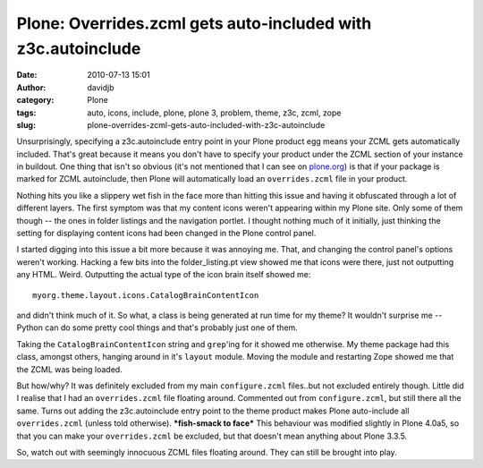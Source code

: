 Plone: Overrides.zcml gets auto-included with z3c.autoinclude
#############################################################
:date: 2010-07-13 15:01
:author: davidjb
:category: Plone 
:tags: auto, icons, include, plone, plone 3, problem, theme, z3c, zcml, zope
:slug: plone-overrides-zcml-gets-auto-included-with-z3c-autoinclude

Unsurprisingly, specifying a z3c.autoinclude entry point in your Plone
product egg means your ZCML gets automatically included. That's great
because it means you don't have to specify your product under the ZCML
section of your instance in buildout. One thing that isn't so obvious
(it's not mentioned that I can see on `plone.org`_) is that if your
package is marked for ZCML autoinclude, then Plone will automatically
load an ``overrides.zcml`` file in your product.

Nothing hits you like a slippery wet fish in the face more than hitting
this issue and having it obfuscated through a lot of different layers.
The first symptom was that my content icons weren't appearing within my
Plone site. Only some of them though -- the ones in folder listings and
the navigation portlet. I thought nothing much of it initially, just
thinking the setting for displaying content icons had been changed in
the Plone control panel.

I started digging into this issue a bit more because it was annoying me.
That, and changing the control panel's options weren't working. Hacking
a few bits into the folder\_listing.pt view showed me that icons were
there, just not outputting any HTML. Weird. Outputting the actual type
of the icon brain itself showed me::

    myorg.theme.layout.icons.CatalogBrainContentIcon

and didn't think much of it. So what, a class is being generated at run
time for my theme? It wouldn't surprise me -- Python can do some pretty
cool things and that's probably just one of them.

Taking the ``CatalogBrainContentIcon`` string and ``grep``'ing for it
showed me otherwise. My theme package had this class, amongst others,
hanging around in it's ``layout`` module. Moving the module and
restarting Zope showed me that the ZCML was being loaded.

But how/why? It was definitely excluded from my main ``configure.zcml``
files..but not excluded entirely though. Little did I realise that I had
an ``overrides.zcml`` file floating around. Commented out from
``configure.zcml``, but still there all the same. Turns out adding the
z3c.autoinclude entry point to the theme product makes Plone
auto-include all ``overrides.zcml`` (unless told otherwise).
**\*fish-smack to face\*** This behaviour was modified slightly in Plone
4.0a5, so that you can make your ``overrides.zcml`` be excluded, but
that doesn't mean anything about Plone 3.3.5.

So, watch out with seemingly innocuous ZCML files floating around. They
can still be brought into play.

.. _plone.org: http://plone.org/products/plone/roadmap/247
